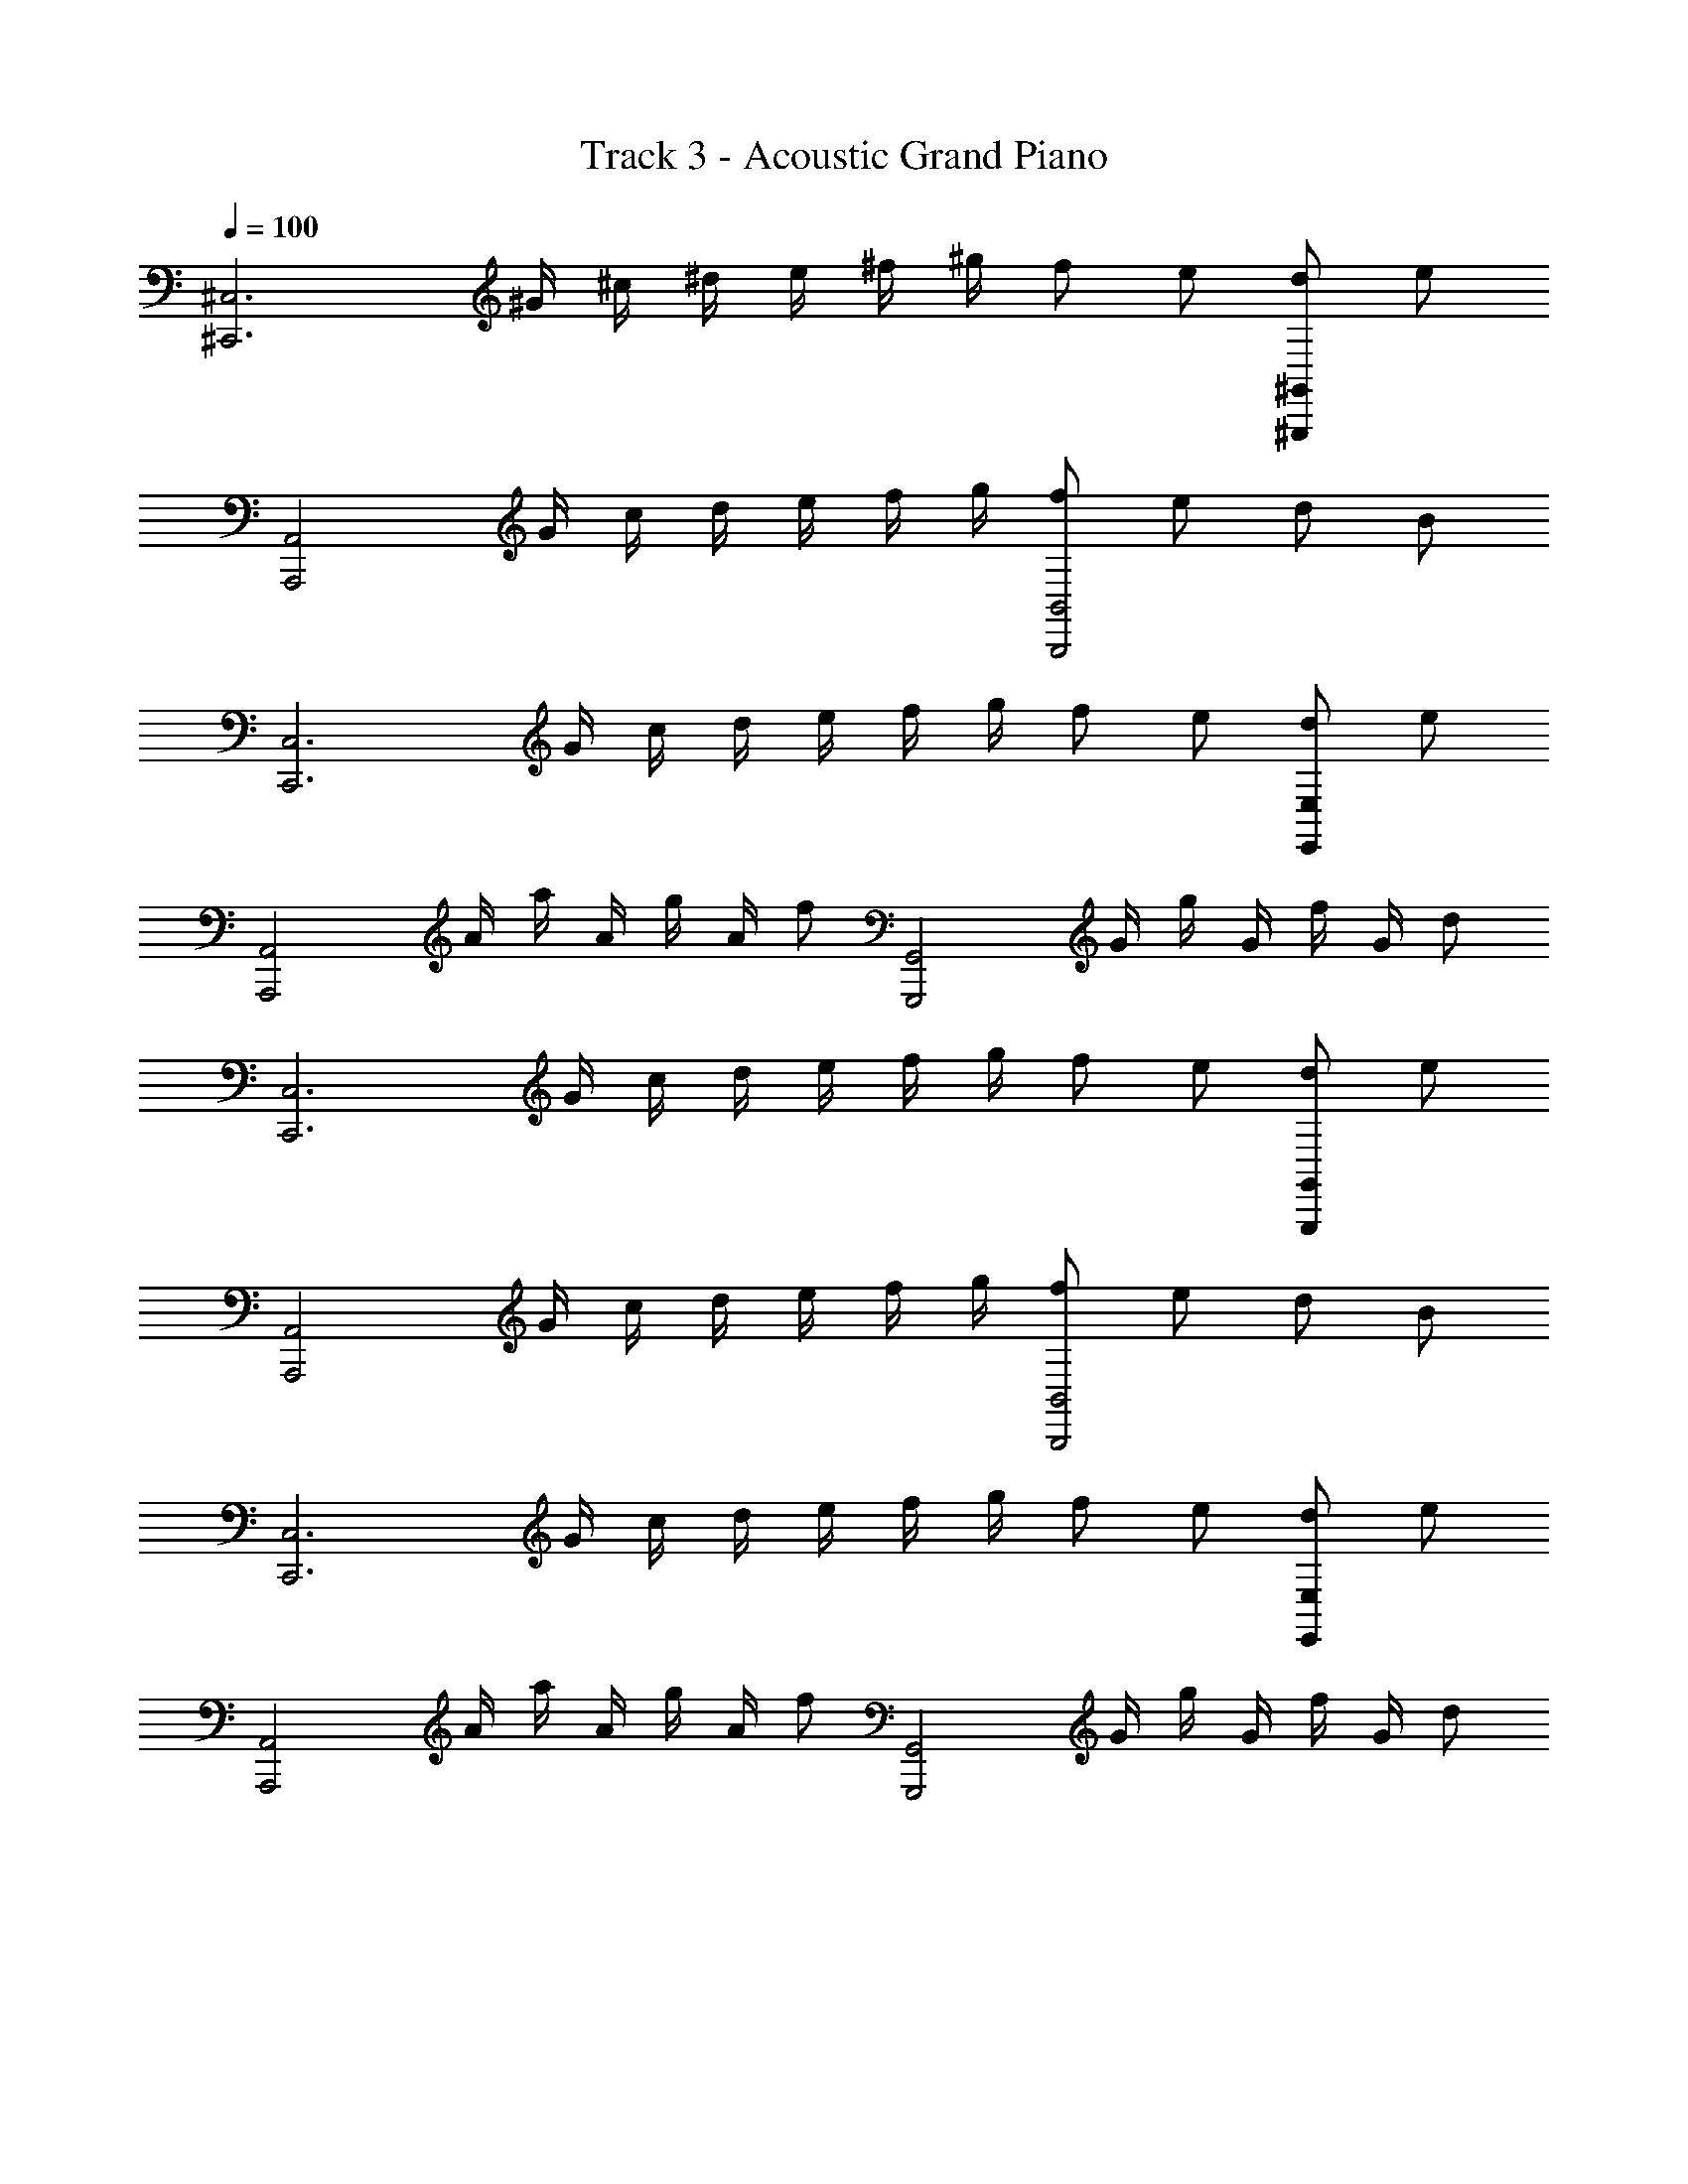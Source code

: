 X: 1
T: Track 3 - Acoustic Grand Piano
Z: ABC Generated by Starbound Composer
L: 1/8
Q: 1/4=100
K: C
[^C,,6^C,6z] ^G/2 ^c/2 ^d/2 e/2 ^f/2 ^g/2 f e [d^G,,,2^G,,2] e 
[A,,,4A,,4z] G/2 c/2 d/2 e/2 f/2 g/2 [fB,,4B,,,4] e d B 
[C,,6C,6z] G/2 c/2 d/2 e/2 f/2 g/2 f e [dE,,2E,2] e 
[A,,,4A,,4z/2] A/2 a/2 A/2 g/2 A/2 f [G,,4G,,,4z/2] G/2 g/2 G/2 f/2 G/2 d 
[C,,6C,6z] G/2 c/2 d/2 e/2 f/2 g/2 f e [dG,,,2G,,2] e 
[A,,,4A,,4z] G/2 c/2 d/2 e/2 f/2 g/2 [fB,,4B,,,4] e d B 
[C,,6C,6z] G/2 c/2 d/2 e/2 f/2 g/2 f e [dE,,2E,2] e 
[A,,,4A,,4z/2] A/2 a/2 A/2 g/2 A/2 f [G,,,4G,,4z/2] G/2 g/2 G/2 f/2 G/2 d 
